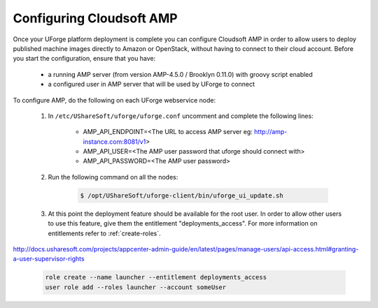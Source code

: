 .. Copyright 2017 FUJITSU LIMITED

.. _config-amp:

Configuring Cloudsoft AMP
-------------------------

Once your UForge platform deployment is complete you can configure Cloudsoft AMP in order to allow users to deploy published machine images directly to Amazon or OpenStack, without having to connect to their cloud account. Before you start the configuration, ensure that you have:

	* a running AMP server (from version AMP-4.5.0 / Brooklyn 0.11.0) with groovy script enabled
	* a configured user in AMP server that will be used by UForge to connect


To configure AMP, do the following on each UForge webservice node:

	1. In ``/etc/UShareSoft/uforge/uforge.conf`` uncomment and complete the following lines:

		* AMP_API_ENDPOINT=<The URL to access AMP server eg: http://amp-instance.com:8081/v1>
		* AMP_API_USER=<The AMP user password that uforge should connect with>
		* AMP_API_PASSWORD=<The AMP user password>

	2. Run the following command on all the nodes:

		.. code-block:: shell

			$ /opt/UShareSoft/uforge-client/bin/uforge_ui_update.sh

	3. At this point the deployment feature should be available for the root user. In order to allow other users to use this feature, give them the entitlement "deployments_access". For more information on entitlements refer to :ref:`create-roles`.
http://docs.usharesoft.com/projects/appcenter-admin-guide/en/latest/pages/manage-users/api-access.html#granting-a-user-supervisor-rights

		.. code-block:: shell

			role create --name launcher --entitlement deployments_access
			user role add --roles launcher --account someUser



